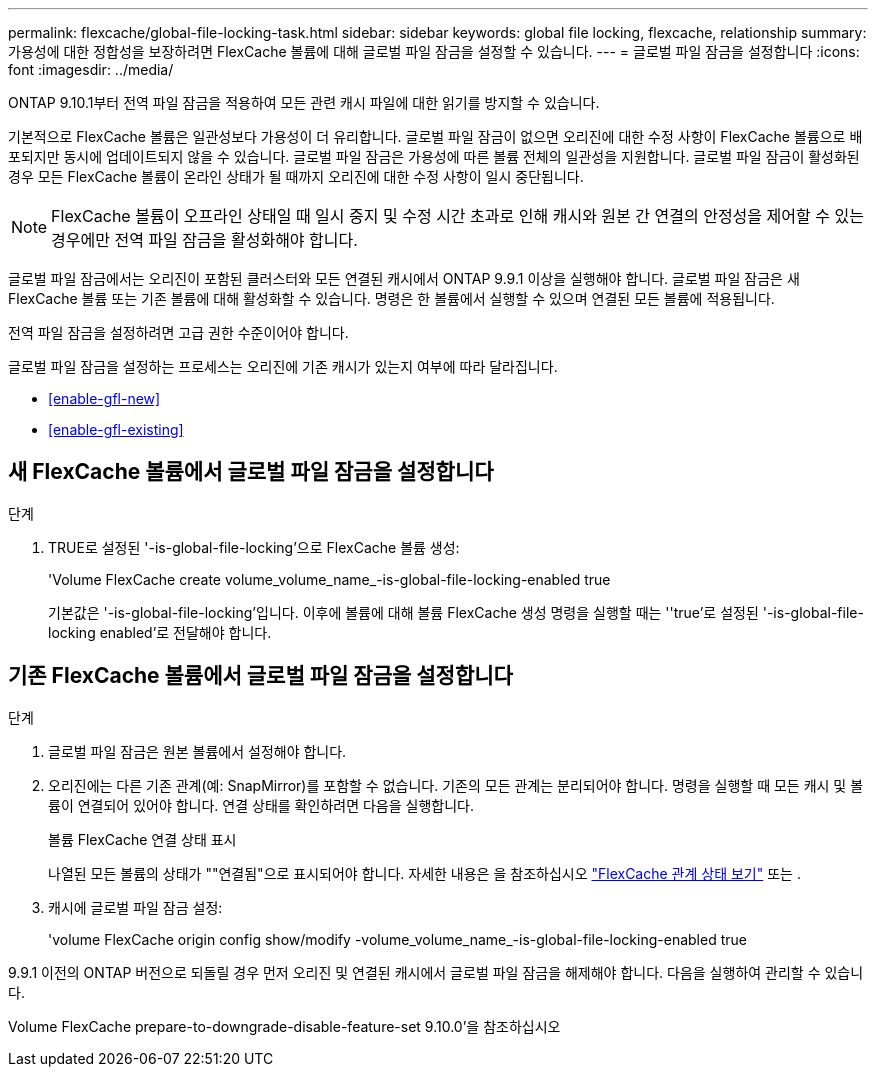 ---
permalink: flexcache/global-file-locking-task.html 
sidebar: sidebar 
keywords: global file locking, flexcache, relationship 
summary: 가용성에 대한 정합성을 보장하려면 FlexCache 볼륨에 대해 글로벌 파일 잠금을 설정할 수 있습니다. 
---
= 글로벌 파일 잠금을 설정합니다
:icons: font
:imagesdir: ../media/


[role="lead"]
ONTAP 9.10.1부터 전역 파일 잠금을 적용하여 모든 관련 캐시 파일에 대한 읽기를 방지할 수 있습니다.

기본적으로 FlexCache 볼륨은 일관성보다 가용성이 더 유리합니다. 글로벌 파일 잠금이 없으면 오리진에 대한 수정 사항이 FlexCache 볼륨으로 배포되지만 동시에 업데이트되지 않을 수 있습니다. 글로벌 파일 잠금은 가용성에 따른 볼륨 전체의 일관성을 지원합니다. 글로벌 파일 잠금이 활성화된 경우 모든 FlexCache 볼륨이 온라인 상태가 될 때까지 오리진에 대한 수정 사항이 일시 중단됩니다.


NOTE: FlexCache 볼륨이 오프라인 상태일 때 일시 중지 및 수정 시간 초과로 인해 캐시와 원본 간 연결의 안정성을 제어할 수 있는 경우에만 전역 파일 잠금을 활성화해야 합니다.

글로벌 파일 잠금에서는 오리진이 포함된 클러스터와 모든 연결된 캐시에서 ONTAP 9.9.1 이상을 실행해야 합니다. 글로벌 파일 잠금은 새 FlexCache 볼륨 또는 기존 볼륨에 대해 활성화할 수 있습니다. 명령은 한 볼륨에서 실행할 수 있으며 연결된 모든 볼륨에 적용됩니다.

전역 파일 잠금을 설정하려면 고급 권한 수준이어야 합니다.

글로벌 파일 잠금을 설정하는 프로세스는 오리진에 기존 캐시가 있는지 여부에 따라 달라집니다.

* <<enable-gfl-new>>
* <<enable-gfl-existing>>




== 새 FlexCache 볼륨에서 글로벌 파일 잠금을 설정합니다

.단계
. TRUE로 설정된 '-is-global-file-locking'으로 FlexCache 볼륨 생성:
+
'Volume FlexCache create volume_volume_name_-is-global-file-locking-enabled true

+
기본값은 '-is-global-file-locking'입니다. 이후에 볼륨에 대해 볼륨 FlexCache 생성 명령을 실행할 때는 ''true'로 설정된 '-is-global-file-locking enabled'로 전달해야 합니다.





== 기존 FlexCache 볼륨에서 글로벌 파일 잠금을 설정합니다

.단계
. 글로벌 파일 잠금은 원본 볼륨에서 설정해야 합니다.
. 오리진에는 다른 기존 관계(예: SnapMirror)를 포함할 수 없습니다. 기존의 모든 관계는 분리되어야 합니다. 명령을 실행할 때 모든 캐시 및 볼륨이 연결되어 있어야 합니다. 연결 상태를 확인하려면 다음을 실행합니다.
+
볼륨 FlexCache 연결 상태 표시

+
나열된 모든 볼륨의 상태가 ""연결됨"으로 표시되어야 합니다. 자세한 내용은 을 참조하십시오 link:flexcache\view-connection-status-origin-task.html["FlexCache 관계 상태 보기"] 또는 .

. 캐시에 글로벌 파일 잠금 설정:
+
'volume FlexCache origin config show/modify -volume_volume_name_-is-global-file-locking-enabled true



9.9.1 이전의 ONTAP 버전으로 되돌릴 경우 먼저 오리진 및 연결된 캐시에서 글로벌 파일 잠금을 해제해야 합니다. 다음을 실행하여 관리할 수 있습니다.

Volume FlexCache prepare-to-downgrade-disable-feature-set 9.10.0'을 참조하십시오
